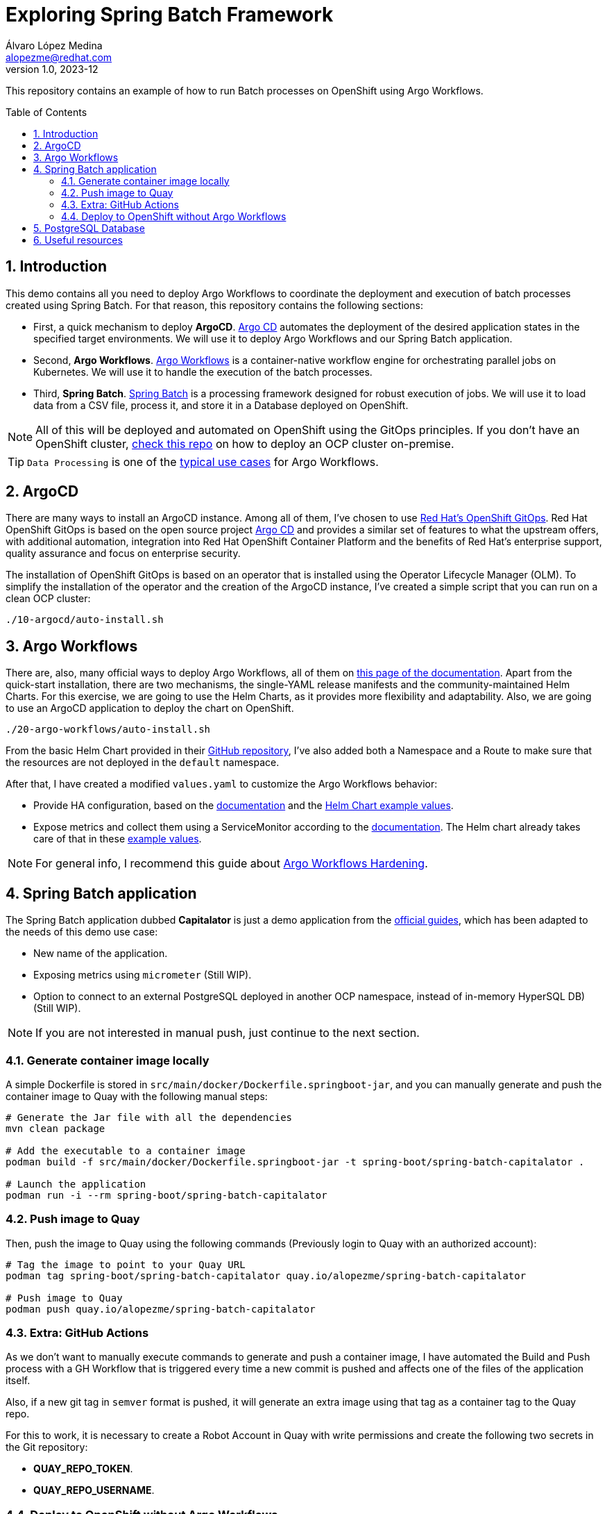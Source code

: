 = Exploring Spring Batch Framework
Álvaro López Medina <alopezme@redhat.com>
v1.0, 2023-12
// Metadata
:description: This repository contains an example of how to run Batch processes on OpenShift using Argo Workflows.
:keywords: openshift, red hat, Batch, Argo, workflows, Spring
// Create TOC wherever needed
:toc: macro
:sectanchors:
:sectnumlevels: 2
:sectnums: 
:source-highlighter: pygments
:imagesdir: docs/images
// Start: Enable admonition icons
ifdef::env-github[]
:tip-caption: :bulb:
:note-caption: :information_source:
:important-caption: :heavy_exclamation_mark:
:caution-caption: :fire:
:warning-caption: :warning:
// Icons for GitHub
:yes: :heavy_check_mark:
:no: :x:
endif::[]
ifndef::env-github[]
:icons: font
// Icons not for GitHub
:yes: icon:check[]
:no: icon:times[]
endif::[]
// End: Enable admonition icons


This repository contains an example of how to run Batch processes on OpenShift using Argo Workflows.

// Create the Table of contents here
toc::[]

== Introduction


This demo contains all you need to deploy Argo Workflows to coordinate the deployment and execution of batch processes created using Spring Batch. For that reason, this repository contains the following sections:

* First, a quick mechanism to deploy **ArgoCD**. https://argoproj.github.io/cd[Argo CD] automates the deployment of the desired application states in the specified target environments. We will use it to deploy Argo Workflows and our Spring Batch application.
* Second, **Argo Workflows**. https://argoproj.github.io/workflows[Argo Workflows] is a container-native workflow engine for orchestrating parallel jobs on Kubernetes. We will use it to handle the execution of the batch processes.
* Third, **Spring Batch**. https://spring.io/projects/spring-batch[Spring Batch] is a processing framework designed for robust execution of jobs. We will use it to load data from a CSV file, process it, and store it in a Database deployed on OpenShift.

NOTE: All of this will be deployed and automated on OpenShift using the GitOps principles. If you don't have an OpenShift cluster, https://github.com/alvarolop/ocp-installation[check this repo] on how to deploy an OCP cluster on-premise.

TIP: `Data Processing` is one of the https://argoproj.github.io/argo-workflows/use-cases/data-processing/[typical use cases] for Argo Workflows.


== ArgoCD 

There are many ways to install an ArgoCD instance. Among all of them, I've chosen to use https://docs.openshift.com/gitops/1.11/understanding_openshift_gitops/about-redhat-openshift-gitops.html[Red Hat's OpenShift GitOps]. Red Hat OpenShift GitOps is based on the open source project https://argo-cd.readthedocs.io/en/stable/[Argo CD] and provides a similar set of features to what the upstream offers, with additional automation, integration into Red Hat OpenShift Container Platform and the benefits of Red Hat's enterprise support, quality assurance and focus on enterprise security.


The installation of OpenShift GitOps is based on an operator that is installed using the Operator Lifecycle Manager (OLM). To simplify the installation of the operator and the creation of the ArgoCD instance, I've created a simple script that you can run on a clean OCP cluster:

[source, bash]
----
./10-argocd/auto-install.sh
----




== Argo Workflows


There are, also, many official ways to deploy Argo Workflows, all of them on https://argoproj.github.io/argo-workflows/installation/[this page of the documentation]. Apart from the quick-start installation, there are two mechanisms, the single-YAML release manifests and the community-maintained Helm Charts. For this exercise, we are going to use the Helm Charts, as it provides more flexibility and adaptability. Also, we are going to use an ArgoCD application to deploy the chart on OpenShift.


[source, bash]
----
./20-argo-workflows/auto-install.sh
----

From the basic Helm Chart provided in their https://github.com/argoproj/argo-helm/tree/main/charts/argo-workflows[GitHub repository], I've also added both a Namespace and a Route to make sure that the resources are not deployed in the `default` namespace.

After that, I have created a modified `values.yaml` to customize the Argo Workflows behavior:

* Provide HA configuration, based on the https://argoproj.github.io/argo-workflows/high-availability/[documentation] and the https://github.com/argoproj/argo-helm/blob/main/charts/argo-workflows/ci/ha-values.yaml[Helm Chart example values].
* Expose metrics and collect them using a ServiceMonitor according to the https://argoproj.github.io/argo-workflows/metrics/[documentation]. The Helm chart already takes care of that in these https://github.com/argoproj/argo-helm/blob/main/charts/argo-workflows/ci/enable-metrics-values.yaml[example values].


NOTE: For general info, I recommend this guide about https://blog.argoproj.io/practical-argo-workflows-hardening-dd8429acc1ce[Argo Workflows Hardening].





== Spring Batch application

The Spring Batch application dubbed *Capitalator* is just a demo application from the https://spring.io/guides/gs/batch-processing/[official guides], which has been adapted to the needs of this demo use case:

* New name of the application.
* Exposing metrics using `micrometer` (Still WIP).
* Option to connect to an external PostgreSQL deployed in another OCP namespace, instead of in-memory HyperSQL DB) (Still WIP).

NOTE: If you are not interested in manual push, just continue to the next section.


=== Generate container image locally

A simple Dockerfile is stored in `src/main/docker/Dockerfile.springboot-jar`, and you can manually generate and push the container image to Quay with the following manual steps:


[source, bash]
----
# Generate the Jar file with all the dependencies
mvn clean package

# Add the executable to a container image
podman build -f src/main/docker/Dockerfile.springboot-jar -t spring-boot/spring-batch-capitalator .

# Launch the application
podman run -i --rm spring-boot/spring-batch-capitalator
----


=== Push image to Quay

Then, push the image to Quay using the following commands (Previously login to Quay with an authorized account):

[source, bash]
----
# Tag the image to point to your Quay URL
podman tag spring-boot/spring-batch-capitalator quay.io/alopezme/spring-batch-capitalator

# Push image to Quay
podman push quay.io/alopezme/spring-batch-capitalator
----

=== Extra: GitHub Actions

As we don't want to manually execute commands to generate and push a container image, I have automated the Build and Push process with a GH Workflow that is triggered every time a new commit is pushed and affects one of the files of the application itself.

Also, if a new git tag in `semver` format is pushed, it will generate an extra image using that tag as a container tag to the Quay repo.

For this to work, it is necessary to create a Robot Account in Quay with write permissions and create the following two secrets in the Git repository:

* *QUAY_REPO_TOKEN*.
* *QUAY_REPO_USERNAME*.


=== Deploy to OpenShift without Argo Workflows

If you don't need any Batch Processing Orchestration, 

[source, bash]
----
# ArgoCD application
oc apply -f argocd-apps/application-capitalator.yaml

# Apply resources directly
oc apply -f 30-postgresql/
----






== PostgreSQL Database

To make the Spring Batch Capitalator example more similar to a real use case, this repository also provides a simple mechanism to deploy a `postgresql` database on a side namespace, so that Capitalator can connect and store the uppercase version of the names. You can deploy the DB either creating an ArgoCD application or applying the resources directly:

[source, bash]
----
# ArgoCD application
oc apply -f argocd-apps/application-postgresql.yaml

# Apply resources directly
oc apply -f 31-postgresql/
----









== Useful resources



